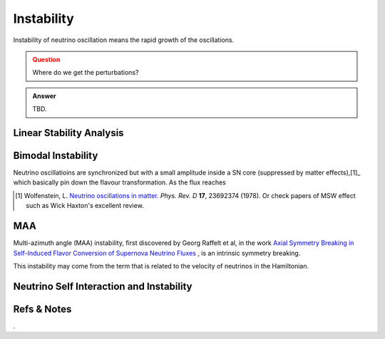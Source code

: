Instability
=====================

Instability of neutrino oscillation means the rapid growth of the oscillations.


.. admonition:: Question
   :class: warning

   Where do we get the perturbations?


.. admonition:: Answer
   :class: note

   TBD.







Linear Stability Analysis
------------------------------






Bimodal Instability
---------------------------

Neutrino oscillatioins are synchronized but with a small amplitude inside a SN core (suppressed by matter effects),[1]_ which basically pin down the flavour transformation. As the flux reaches 



.. [1] Wolfenstein, L. `Neutrino oscillations in matter. <http://journals.aps.org/prd/abstract/10.1103/PhysRevD.17.2369>`_ *Phys. Rev. D* **17**, 23692374 (1978). Or check papers of MSW effect such as Wick Haxton's excellent review.




MAA
--------------------------

Multi-azimuth angle (MAA) instability, first discovered by Georg Raffelt et al, in the work `Axial Symmetry Breaking in Self-Induced Flavor Conversion of Supernova Neutrino Fluxes <http://journals.aps.org/prl/abstract/10.1103/PhysRevLett.111.091101>`_ , is an intrinsic symmetry breaking.

This instability may come from the term that is related to the velocity of neutrinos in the Hamiltonian.




Neutrino Self Interaction and Instability
--------------------------------------------









Refs & Notes
--------------------



.
